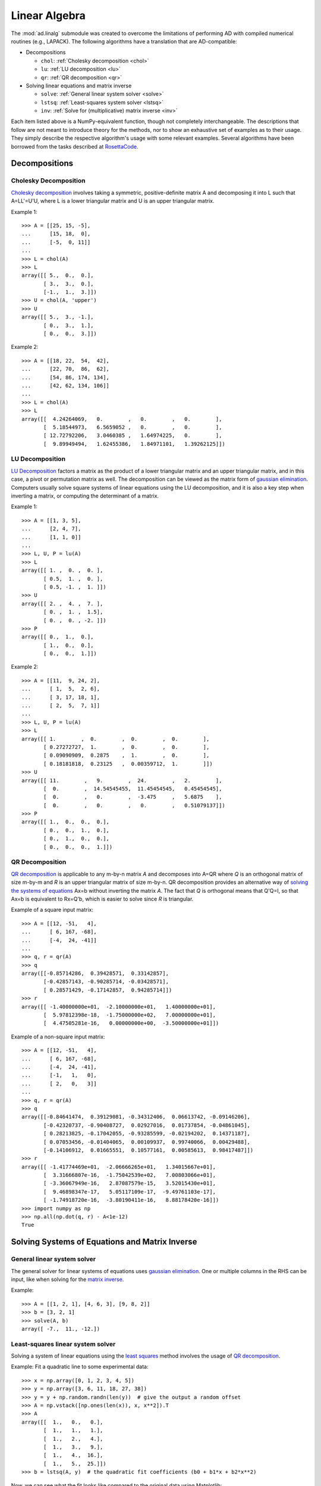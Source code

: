 .. index:: linear algebra
.. _linear algebra:

==============
Linear Algebra
==============

The :mod:`ad.linalg` submodule was created to overcome the limitations
of performing AD with compiled numerical routines (e.g., LAPACK). The 
following algorithms have a translation that are AD-compatible:

* Decompositions
  
  - ``chol``: :ref:`Cholesky decomposition <chol>`
  - ``lu``: :ref:`LU decomposition <lu>`
  - ``qr``: :ref:`QR decomposition <qr>`

* Solving linear equations and matrix inverse

  - ``solve``: :ref:`General linear system solver <solve>`
  - ``lstsq``: :ref:`Least-squares system solver <lstsq>`
  - ``inv``: :ref:`Solve for (multiplicative) matrix inverse <inv>`

Each item listed above is a NumPy-equivalent function, though not 
completely interchangeable. The descriptions that follow are not
meant to introduce theory for the methods, nor to show an exhaustive
set of examples as to their usage. They simply describe the respective
algorithm's usage with some relevant examples. Several algorithms
have been borrowed from the tasks described at 
`RosettaCode <http://rosettacode.org>`_.

Decompositions
==============

.. index:: Decomposition; Cholesky
    
.. _chol:

Cholesky Decomposition
----------------------

`Cholesky decomposition`_ involves taking a symmetric, positive-definite 
matrix A and decomposing it into L such that A=LL'=U'U, 
where L is a lower triangular matrix and U is an upper triangular matrix.
    
Example 1::

    >>> A = [[25, 15, -5], 
    ...      [15, 18,  0], 
    ...      [-5,  0, 11]]
    ...
    >>> L = chol(A)
    >>> L
    array([[ 5.,  0.,  0.],
           [ 3.,  3.,  0.],
           [-1.,  1.,  3.]])
    >>> U = chol(A, 'upper')
    >>> U
    array([[ 5.,  3., -1.],
           [ 0.,  3.,  1.],
           [ 0.,  0.,  3.]])
        
Example 2::

    >>> A = [[18, 22,  54,  42], 
    ...      [22, 70,  86,  62], 
    ...      [54, 86, 174, 134], 
    ...      [42, 62, 134, 106]]
    ...
    >>> L = chol(A)
    >>> L
    array([[  4.24264069,   0.        ,   0.        ,   0.        ],
           [  5.18544973,   6.5659052 ,   0.        ,   0.        ],
           [ 12.72792206,   3.0460385 ,   1.64974225,   0.        ],
           [  9.89949494,   1.62455386,   1.84971101,   1.39262125]])

.. index:: Decomposition; LU
    
.. _lu:

LU Decomposition
----------------

`LU Decomposition`_ factors a matrix as the product of a lower triangular
matrix and an upper triangular matrix, and in this case, a pivot or
permutation matrix as well. The decomposition can be viewed as the matrix
form of `gaussian elimination`_. Computers usually solve square systems of
linear equations using the LU decomposition, and it is also a key step
when inverting a matrix, or computing the determinant of a matrix.

Example 1::

    >>> A = [[1, 3, 5],
    ...      [2, 4, 7],
    ...      [1, 1, 0]]
    ...
    >>> L, U, P = lu(A)
    >>> L
    array([[ 1. ,  0. ,  0. ],
           [ 0.5,  1. ,  0. ],
           [ 0.5, -1. ,  1. ]])
    >>> U
    array([[ 2. ,  4. ,  7. ],
           [ 0. ,  1. ,  1.5],
           [ 0. ,  0. , -2. ]])
    >>> P
    array([[ 0.,  1.,  0.],
           [ 1.,  0.,  0.],
           [ 0.,  0.,  1.]])

Example 2::

    >>> A = [[11,  9, 24, 2], 
    ...      [ 1,  5,  2, 6], 
    ...      [ 3, 17, 18, 1], 
    ...      [ 2,  5,  7, 1]]
    ...
    >>> L, U, P = lu(A)
    >>> L
    array([[ 1.        ,  0.        ,  0.        ,  0.        ],
           [ 0.27272727,  1.        ,  0.        ,  0.        ],
           [ 0.09090909,  0.2875    ,  1.        ,  0.        ],
           [ 0.18181818,  0.23125   ,  0.00359712,  1.        ]])
    >>> U
    array([[ 11.        ,   9.        ,  24.        ,   2.        ],
           [  0.        ,  14.54545455,  11.45454545,   0.45454545],
           [  0.        ,   0.        ,  -3.475     ,   5.6875    ],
           [  0.        ,   0.        ,   0.        ,   0.51079137]])
    >>> P
    array([[ 1.,  0.,  0.,  0.],
           [ 0.,  0.,  1.,  0.],
           [ 0.,  1.,  0.,  0.],
           [ 0.,  0.,  0.,  1.]])

.. index:: Decomposition; QR
    
.. _qr:

QR Decomposition
----------------

`QR decomposition <http://en.wikipedia.org/wiki/QR_decomposition>`_ is 
applicable to any m-by-n matrix *A* and decomposes
into A=QR where *Q* is an orthogonal matrix of size m-by-m and
*R* is an upper triangular matrix of size m-by-n. QR decomposition provides
an alternative way of `solving the systems of equations <least squares_>`_
Ax=b without inverting the matrix *A*. The fact that *Q* is 
orthogonal means that Q'Q=I, so that Ax=b is equivalent to Rx=Q'b, 
which is easier to solve since *R* is triangular.
    
Example of a square input matrix::

    >>> A = [[12, -51,   4], 
    ...      [ 6, 167, -68], 
    ...      [-4,  24, -41]]
    ...
    >>> q, r = qr(A)
    >>> q
    array([[-0.85714286,  0.39428571,  0.33142857],
           [-0.42857143, -0.90285714, -0.03428571],
           [ 0.28571429, -0.17142857,  0.94285714]])
    >>> r
    array([[ -1.40000000e+01,  -2.10000000e+01,   1.40000000e+01],
           [  5.97812398e-18,  -1.75000000e+02,   7.00000000e+01],
           [  4.47505281e-16,   0.00000000e+00,  -3.50000000e+01]])

Example of a non-square input matrix::

    >>> A = [[12, -51,   4], 
    ...      [ 6, 167, -68], 
    ...      [-4,  24, -41], 
    ...      [-1,   1,   0], 
    ...      [ 2,   0,   3]]
    ...
    >>> q, r = qr(A)
    >>> q
    array([[-0.84641474,  0.39129081, -0.34312406,  0.06613742, -0.09146206],
           [-0.42320737, -0.90408727,  0.02927016,  0.01737854, -0.04861045],
           [ 0.28213825, -0.17042055, -0.93285599, -0.02194202,  0.14371187],
           [ 0.07053456, -0.01404065,  0.00109937,  0.99740066,  0.00429488],
           [-0.14106912,  0.01665551,  0.10577161,  0.00585613,  0.98417487]])
    >>> r
    array([[ -1.41774469e+01,  -2.06666265e+01,   1.34015667e+01],
           [  3.31666807e-16,  -1.75042539e+02,   7.00803066e+01],
           [ -3.36067949e-16,   2.87087579e-15,   3.52015430e+01],
           [  9.46898347e-17,   5.05117109e-17,  -9.49761103e-17],
           [ -1.74918720e-16,  -3.80190411e-16,   8.88178420e-16]])
    >>> import numpy as np
    >>> np.all(np.dot(q, r) - A<1e-12)
    True

Solving Systems of Equations and Matrix Inverse
===============================================

.. index:: Solving linear systems; general solver
    
.. _solve:

General linear system solver
----------------------------

The general solver for linear systems of equations uses 
`gaussian elimination`_. One or multiple columns in the RHS can be input,
like when solving for the `matrix inverse <inv_>`_.

Example::

    >>> A = [[1, 2, 1], [4, 6, 3], [9, 8, 2]]
    >>> b = [3, 2, 1]
    >>> solve(A, b)
    array([ -7.,  11., -12.])

.. index:: Solving linear systems; least-squares
    
.. _lstsq:

Least-squares linear system solver
----------------------------------

Solving a system of linear equations using the `least squares`_ method
involves the usage of `QR decomposition <qr_>`_.

Example: Fit a quadratic line to some experimental data::

    >>> x = np.array([0, 1, 2, 3, 4, 5])
    >>> y = np.array([3, 6, 11, 18, 27, 38])
    >>> y = y + np.random.randn(len(y))  # give the output a random offset
    >>> A = np.vstack([np.ones(len(x)), x, x**2]).T
    >>> A
    array([[  1.,   0.,   0.],
           [  1.,   1.,   1.],
           [  1.,   2.,   4.],
           [  1.,   3.,   9.],
           [  1.,   4.,  16.],
           [  1.,   5.,  25.]])
    >>> b = lstsq(A, y)  # the quadratic fit coefficients (b0 + b1*x + b2*x**2)
    
Now, we can see what the fit looks like compared to the original data using
Matplotlib::

    >>> fit = lambda x: b[0] + b[1]*x + b[2]*x**2
    >>> import matplotlib.pyplot as plt
    >>> plt.plot(x, y, 'ro', x, fit(x), 'b-')
    >>> plt.legend(['data', 'quadratic fit'])
    >>> plt.show()

.. image:: _static/lstsq_fit.png

.. index:: Matrix inverse
    
.. _inv:

Matrix Inverse
--------------

Solving for a `matrix inverse`_ is performed using :func:`inv`.
Internally, this is done using the general solver and inputting the
an appropriately sized identity matrix as the RHS of the system.

Example::

    >>> A = [[25, 15, -5], 
    ...      [15, 18,  0], 
    ...      [-5,  0, 11]]
    ...
    >>> Ainv = inv(A)
    >>> Ainv
    array([[ 0.09777778, -0.08148148,  0.04444444],
           [-0.08148148,  0.12345679, -0.03703704],
           [ 0.04444444, -0.03703704,  0.11111111]])
    >>> np.dot(Ainv, A)
    array([[  1.00000000e+00,   0.00000000e+00,   0.00000000e+00],
           [  2.77555756e-16,   1.00000000e+00,   0.00000000e+00],
           [  0.00000000e+00,   1.11022302e-16,   1.00000000e+00]])

You'll notice that the off-diagonal elements aren't all perfectly zero. This
is due to floating-point error, but otherwise the final matrix is the 
identity matrix.

.. _Cholesky decomposition: http://en.wikipedia.org/wiki/Cholesky_decomposition
.. _LU decomposition: http://en.wikipedia.org/wiki/LU_decomposition
.. _QR decomposition: http://en.wikipedia.org/wiki/QR_decomposition
.. _gaussian elimination: http://en.wikipedia.org/wiki/Gaussian_elimination
.. _least squares: http://en.wikipedia.org/wiki/Linear_least_squares_(mathematics)#Orthogonal_decomposition_methods
.. _matrix inverse: http://en.wikipedia.org/wiki/Gaussian_elimination#Finding_the_inverse_of_a_matrix
